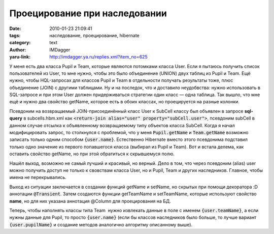 Проецирование при наследовании
==============================
:date: 2010-01-23 21:09:41
:tags: наследование, проецирование, hibernate
:category: text
:author: IMDagger
:yaru-link: http://imdagger.ya.ru/replies.xml?item_no=625

У меня есть два класса Pupil и Team, которые являются потомками
класса User. Если я пытаюсь получить список пользователей из User, то
мне нужно, чтобы это было объединение (UNION) двух таблиц из Pupil и
Team. Ещё нужно, чтобы HQL-запросах для классов Pupil и Team в
отдельности получать результаты тоже, плюс объединение (JOIN) с другими
таблицами. Ну и на последок, что и доставило неудобвства: нужно
использовать в SQL-запросе и при этом User должен придерживаться
стратегии один класс — одна таблица. Так вышло, что мне ещё и нужно два
свойство getName, которое есть в обоих классах, но проецируется на
разные колонки.

Псевдоним на возвращаемый JOIN-присоединённый класс User к SubCell
классу был объявлен в запросе **sql-query** в subcells.hbm.xml как
:code:`<return-join alias="user" property="subCell.user">`, псевдоним subCell в
данном случае отсылка к объявленному возвращаемому типу объектов класса
SubCell. Когда я начал модифицировать запрос, то столкнулся с проблемой,
что у меня :code:`Pupil.getName` и :code:`Team.getName` возможно записать только одним
способом :code:`{user.name}`. Естественно Hibernate вместо этого псевдонима
подставил только одно значение из первого попавшегося класса (выбирал из
Pupil и Team). Вот и встала делема, как оставить свойство getName, но
при этой обратиться к скрывшемуся полю.

Нашёл выход, возможно не самый лучший и красивый, но верный. Дело в
том, что через псевдоним (alias) user можно получить доступ не только к
свовствам класса User, но и Pupil, Team и других наследников. Главное,
чтобы имена не перекрывались.

Выход из ситуации заключается в создании функций getName и setName,
но скрытых при помощи декоратора :D аннотации :code:`@Transient`. Затем
создаются функции getTeamName и setTeamName, которые используют свойство
**name**, но для них указана аннотация @Column для проецирования на БД.

Теперь, чтобы наполнять классы типа Team  нужно извлекать данные в
поле с именем :code:`{user.teamName}`, а если нужны данные для Pupil, то просто
:code:`{user.name}` (если бы классов наследников было больше, то лучше вариант
:code:`{user.pupilName}` и создание методов аналогично алгоритму описанному
выше).
